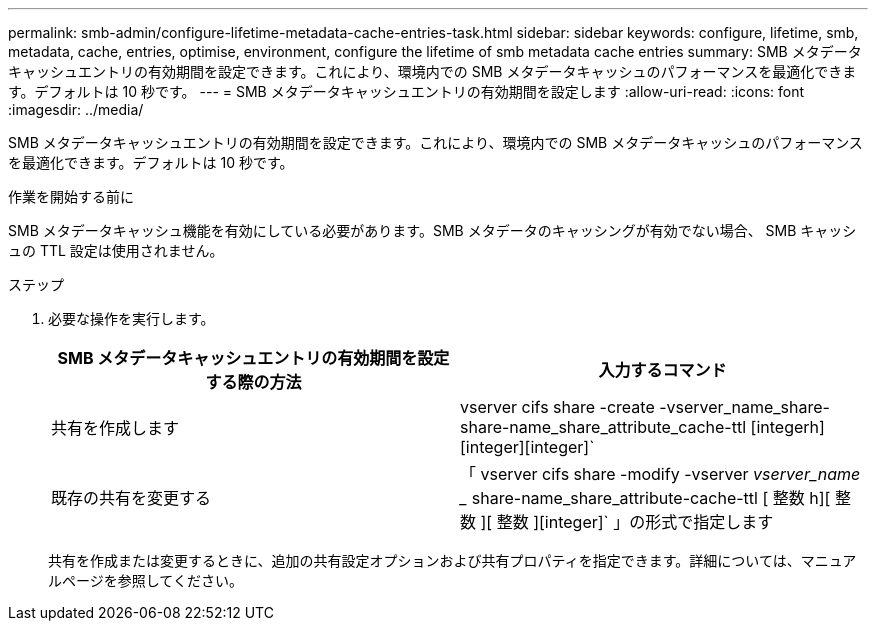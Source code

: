 ---
permalink: smb-admin/configure-lifetime-metadata-cache-entries-task.html 
sidebar: sidebar 
keywords: configure, lifetime, smb, metadata, cache, entries, optimise, environment, configure the lifetime of smb metadata cache entries 
summary: SMB メタデータキャッシュエントリの有効期間を設定できます。これにより、環境内での SMB メタデータキャッシュのパフォーマンスを最適化できます。デフォルトは 10 秒です。 
---
= SMB メタデータキャッシュエントリの有効期間を設定します
:allow-uri-read: 
:icons: font
:imagesdir: ../media/


[role="lead"]
SMB メタデータキャッシュエントリの有効期間を設定できます。これにより、環境内での SMB メタデータキャッシュのパフォーマンスを最適化できます。デフォルトは 10 秒です。

.作業を開始する前に
SMB メタデータキャッシュ機能を有効にしている必要があります。SMB メタデータのキャッシングが有効でない場合、 SMB キャッシュの TTL 設定は使用されません。

.ステップ
. 必要な操作を実行します。
+
|===
| SMB メタデータキャッシュエントリの有効期間を設定する際の方法 | 入力するコマンド 


 a| 
共有を作成します
 a| 
vserver cifs share -create -vserver_name_share-share-name_share_attribute_cache-ttl [integerh][integer][integer]`



 a| 
既存の共有を変更する
 a| 
「 vserver cifs share -modify -vserver _vserver_name __ share-name_share_attribute-cache-ttl [ 整数 h][ 整数 ][ 整数 ][integer]` 」の形式で指定します

|===
+
共有を作成または変更するときに、追加の共有設定オプションおよび共有プロパティを指定できます。詳細については、マニュアルページを参照してください。


